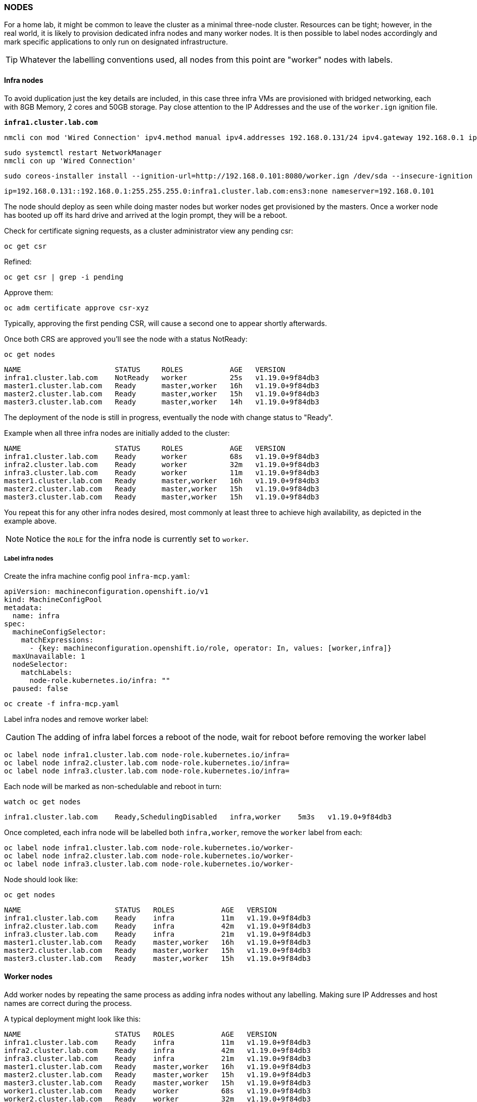 === NODES

For a home lab, it might be common to leave the cluster as a minimal three-node cluster.  Resources can be tight; however, in the real world, it is likely to provision dedicated infra nodes and many worker nodes.  
It is then possible to label nodes accordingly and mark specific applications to only run on designated infrastructure. 

TIP: Whatever the labelling conventions used, all nodes from this point are "worker" nodes with labels. 

==== Infra nodes

To avoid duplication just the key details are included, in this case three infra VMs are provisioned with bridged networking, each with 8GB Memory, 2 cores and 50GB storage. Pay close attention to the IP Addresses and the use of the `worker.ign` ignition file. 

*`infra1.cluster.lab.com`*

[source%nowrap,bash]
----
nmcli con mod 'Wired Connection' ipv4.method manual ipv4.addresses 192.168.0.131/24 ipv4.gateway 192.168.0.1 ipv4.dns 192.168.0.101 connection.autoconnect yes
----

[source%nowrap,bash]
----
sudo systemctl restart NetworkManager
nmcli con up 'Wired Connection'
----

[source%nowrap,bash]
----
sudo coreos-installer install --ignition-url=http://192.168.0.101:8080/worker.ign /dev/sda --insecure-ignition --copy-network 
----

[source%nowrap,bash]
----
ip=192.168.0.131::192.168.0.1:255.255.255.0:infra1.cluster.lab.com:ens3:none nameserver=192.168.0.101
----

The node should deploy as seen while doing master nodes but worker nodes get provisioned by the masters. Once a worker node has booted up off its hard drive and arrived at the login prompt, they will be a reboot.

Check for certificate signing requests, as a cluster administrator view any pending csr:

[source%nowrap,bash]
----
oc get csr
----

Refined:

[source%nowrap,bash]
----
oc get csr | grep -i pending
----

Approve them:

[source%nowrap,bash]
----
oc adm certificate approve csr-xyz
----

Typically, approving the first pending CSR, will cause a second one to appear shortly afterwards.

Once both CRS are approved you'll see the node with a status NotReady:

[source%nowrap,bash]
----
oc get nodes
----

[source%nowrap,bash]
----
NAME                      STATUS     ROLES           AGE   VERSION
infra1.cluster.lab.com    NotReady   worker          25s   v1.19.0+9f84db3
master1.cluster.lab.com   Ready      master,worker   16h   v1.19.0+9f84db3
master2.cluster.lab.com   Ready      master,worker   15h   v1.19.0+9f84db3
master3.cluster.lab.com   Ready      master,worker   14h   v1.19.0+9f84db3
----

The deployment of the node is still in progress, eventually the node with change status to "Ready".

Example when all three infra nodes are initially added to the cluster:

[source%nowrap,bash]
----
NAME                      STATUS     ROLES           AGE   VERSION
infra1.cluster.lab.com    Ready      worker          68s   v1.19.0+9f84db3
infra2.cluster.lab.com    Ready      worker          32m   v1.19.0+9f84db3
infra3.cluster.lab.com    Ready      worker          11m   v1.19.0+9f84db3
master1.cluster.lab.com   Ready      master,worker   16h   v1.19.0+9f84db3
master2.cluster.lab.com   Ready      master,worker   15h   v1.19.0+9f84db3
master3.cluster.lab.com   Ready      master,worker   15h   v1.19.0+9f84db3
----

You repeat this for any other infra nodes desired, most commonly at least three to achieve high availability, as depicted in the example above.

NOTE: Notice the `ROLE` for the infra node is currently set to `worker`.

===== Label infra nodes

Create the infra machine config pool `infra-mcp.yaml`:

[source%nowrap,yaml]
----
apiVersion: machineconfiguration.openshift.io/v1
kind: MachineConfigPool
metadata:
  name: infra
spec:
  machineConfigSelector:
    matchExpressions:
      - {key: machineconfiguration.openshift.io/role, operator: In, values: [worker,infra]}
  maxUnavailable: 1
  nodeSelector:
    matchLabels:
      node-role.kubernetes.io/infra: ""
  paused: false
----

[source%nowrap,bash]
----
oc create -f infra-mcp.yaml
----

Label infra nodes and remove worker label:

CAUTION: The adding of infra label forces a reboot of the node, wait for reboot before removing the worker label

[source%nowrap,bash]
----
oc label node infra1.cluster.lab.com node-role.kubernetes.io/infra=
oc label node infra2.cluster.lab.com node-role.kubernetes.io/infra=
oc label node infra3.cluster.lab.com node-role.kubernetes.io/infra=
----

Each node will be marked as non-schedulable and reboot in turn:

[source%nowrap,bash]
----
watch oc get nodes
----

[source%nowrap,bash]
----
infra1.cluster.lab.com    Ready,SchedulingDisabled   infra,worker    5m3s   v1.19.0+9f84db3
----

Once completed, each infra node will be labelled both `infra,worker`, remove the `worker` label from each:

[source%nowrap,bash]
----
oc label node infra1.cluster.lab.com node-role.kubernetes.io/worker-
oc label node infra2.cluster.lab.com node-role.kubernetes.io/worker-
oc label node infra3.cluster.lab.com node-role.kubernetes.io/worker-
----

Node should look like:

[source%nowrap,bash]
----
oc get nodes
----

[source%nowrap,bash]
----
NAME                      STATUS   ROLES           AGE   VERSION
infra1.cluster.lab.com    Ready    infra           11m   v1.19.0+9f84db3
infra2.cluster.lab.com    Ready    infra           42m   v1.19.0+9f84db3
infra3.cluster.lab.com    Ready    infra           21m   v1.19.0+9f84db3
master1.cluster.lab.com   Ready    master,worker   16h   v1.19.0+9f84db3
master2.cluster.lab.com   Ready    master,worker   15h   v1.19.0+9f84db3
master3.cluster.lab.com   Ready    master,worker   15h   v1.19.0+9f84db3
----

==== Worker nodes

Add worker nodes by repeating the same process as adding infra nodes without any labelling. Making sure IP Addresses and host names are correct during the process.

A typical deployment might look like this:

[source%nowrap,bash]
----
NAME                      STATUS   ROLES           AGE   VERSION
infra1.cluster.lab.com    Ready    infra           11m   v1.19.0+9f84db3
infra2.cluster.lab.com    Ready    infra           42m   v1.19.0+9f84db3
infra3.cluster.lab.com    Ready    infra           21m   v1.19.0+9f84db3
master1.cluster.lab.com   Ready    master,worker   16h   v1.19.0+9f84db3
master2.cluster.lab.com   Ready    master,worker   15h   v1.19.0+9f84db3
master3.cluster.lab.com   Ready    master,worker   15h   v1.19.0+9f84db3
worker1.cluster.lab.com   Ready    worker          68s   v1.19.0+9f84db3
worker2.cluster.lab.com   Ready    worker          32m   v1.19.0+9f84db3
worker3.cluster.lab.com   Ready    worker          11m   v1.19.0+9f84db3
----

==== Move ingress router

It's common practice to move the ingress router off the master nodes and run three replicas on the infra nodes. With the correctly labelled infranodes in place this is done with the following two patches.


[source%nowrap,bash]
----
oc patch -n openshift-ingress-operator ingresscontroller/default --patch '{"spec":{"nodePlacement": {"nodeSelector":{"matchLabels":{"node-role.kubernetes.io/infra": "" }}}}}' --type=merge
----

[source%nowrap,bash]
----
oc patch -n openshift-ingress-operator ingresscontroller/default --patch '{"spec":{"replicas": 3}}' --type=merge
----

IMPORTANT: Update the backend ingress load balancer, in this case, HAProxy, to now point at the three infra nodes.

==== Disable master scheduler

Disabling the master scheduler removes the "worker" label from master nodes, preventing unwanted applications from running on master nodes, reserving their resources for running the cluster. 

[source%nowrap,bash]
----
oc edit scheduler
----

Set mastersSchedulable to false:

[source%nowrap,yaml]
----
apiVersion: config.openshift.io/v1
kind: Scheduler
metadata:
  creationTimestamp: null
  name: cluster
spec:
  mastersSchedulable: false
  policy:
    name: ""
status: {}
----

Validate:

[source%nowrap,bash]
----
oc get nodes
----

[source%nowrap,bash]
----
NAME                      STATUS   ROLES           AGE   VERSION
infra1.cluster.lab.com    Ready    infra           11m   v1.19.0+9f84db3
infra2.cluster.lab.com    Ready    infra           42m   v1.19.0+9f84db3
infra3.cluster.lab.com    Ready    infra           21m   v1.19.0+9f84db3
master1.cluster.lab.com   Ready    master          16h   v1.19.0+9f84db3
master2.cluster.lab.com   Ready    master          15h   v1.19.0+9f84db3
master3.cluster.lab.com   Ready    master          15h   v1.19.0+9f84db3
worker1.cluster.lab.com   Ready    worker          68s   v1.19.0+9f84db3
worker2.cluster.lab.com   Ready    worker          32m   v1.19.0+9f84db3
worker3.cluster.lab.com   Ready    worker          11m   v1.19.0+9f84db3
----

==== Delete nodes

[source%nowrap,bash]
----
oc get nodes
----

[source%nowrap,bash]
----
oc delete node infra1.cluster.lab.com
----

// This is a comment and won't be rendered.